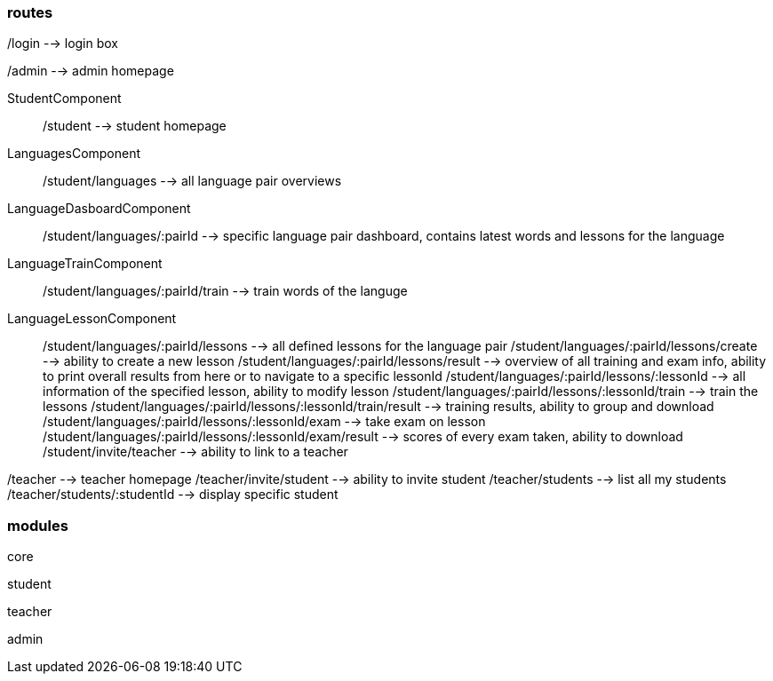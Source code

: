 === routes

/login --> login box

/admin --> admin homepage

StudentComponent:: /student --> student homepage
LanguagesComponent:: /student/languages --> all language pair overviews
LanguageDasboardComponent:: /student/languages/:pairId --> specific language pair dashboard, contains latest words and lessons for the language
LanguageTrainComponent:: /student/languages/:pairId/train --> train words of the languge
LanguageLessonComponent:: /student/languages/:pairId/lessons --> all defined lessons for the language pair
/student/languages/:pairId/lessons/create --> ability to create a new lesson
/student/languages/:pairId/lessons/result --> overview of all training and exam info, ability to print overall results from here or to navigate to a specific lessonId
/student/languages/:pairId/lessons/:lessonId --> all information of the specified lesson, ability to modify lesson
/student/languages/:pairId/lessons/:lessonId/train --> train the lessons
/student/languages/:pairId/lessons/:lessonId/train/result --> training results, ability to group and download
/student/languages/:pairId/lessons/:lessonId/exam --> take exam on lesson
/student/languages/:pairId/lessons/:lessonId/exam/result --> scores of every exam taken, ability to download
/student/invite/teacher --> ability to link to a teacher

/teacher --> teacher homepage
/teacher/invite/student --> ability to invite student
/teacher/students --> list all my students
/teacher/students/:studentId --> display specific student

=== modules

core

student

teacher

admin
